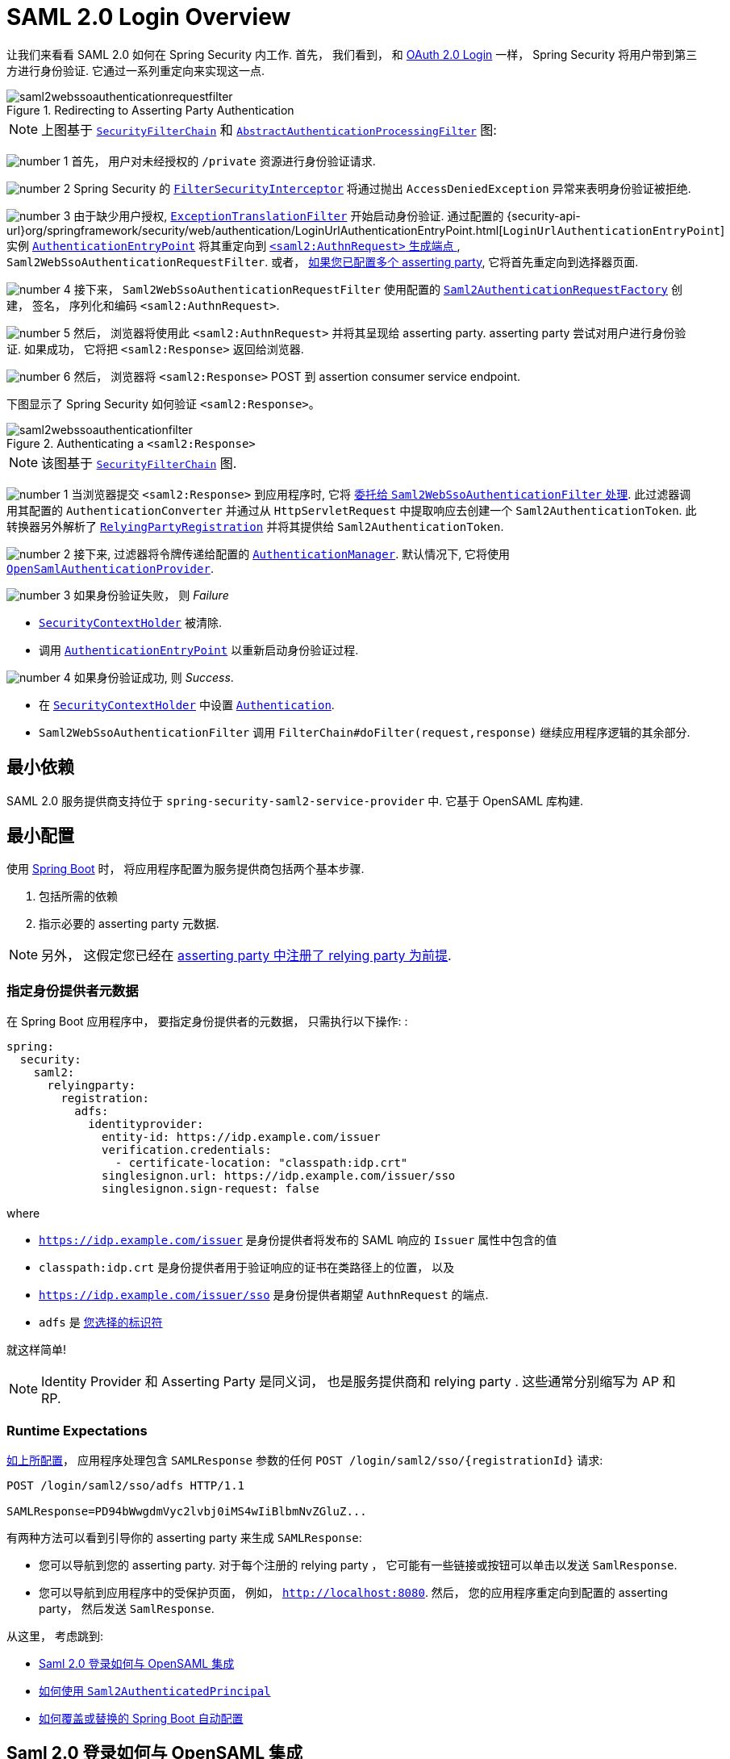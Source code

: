 = SAML 2.0 Login Overview
:figures: {image-resource}/servlet/saml2

让我们来看看 SAML 2.0 如何在 Spring Security 内工作.  首先， 我们看到， 和 <<oauth2login, OAuth 2.0 Login>> 一样， Spring Security 将用户带到第三方进行身份验证.  它通过一系列重定向来实现这一点.

.Redirecting to Asserting Party Authentication
image::{figures}/saml2webssoauthenticationrequestfilter.png[]

[NOTE]
====
上图基于 <<servlet-securityfilterchain,`SecurityFilterChain`>> 和 <<servlet-authentication-abstractprocessingfilter, `AbstractAuthenticationProcessingFilter`>> 图:
====

image:{image-resource}/icons/number_1.png[] 首先， 用户对未经授权的 `/private` 资源进行身份验证请求.

image:{image-resource}/icons/number_2.png[] Spring Security 的 <<servlet-authorization-filtersecurityinterceptor,`FilterSecurityInterceptor`>> 将通过抛出 `AccessDeniedException` 异常来表明身份验证被拒绝.

image:{image-resource}/icons/number_3.png[] 由于缺少用户授权, <<servlet-exceptiontranslationfilter,`ExceptionTranslationFilter`>> 开始启动身份验证.
通过配置的 {security-api-url}org/springframework/security/web/authentication/LoginUrlAuthenticationEntryPoint.html[`LoginUrlAuthenticationEntryPoint`] 实例 <<servlet-authentication-authenticationentrypoint,`AuthenticationEntryPoint`>>  将其重定向到 <<servlet-saml2login-sp-initiated-factory, `<saml2:AuthnRequest>` 生成端点 >>, `Saml2WebSsoAuthenticationRequestFilter`.
或者，  <<servlet-saml2login-relyingpartyregistrationrepository,如果您已配置多个  asserting party>>, 它将首先重定向到选择器页面.

image:{image-resource}/icons/number_4.png[] 接下来， `Saml2WebSsoAuthenticationRequestFilter` 使用配置的 <<servlet-saml2login-sp-initiated-factory,`Saml2AuthenticationRequestFactory`>> 创建， 签名， 序列化和编码 `<saml2:AuthnRequest>`.

image:{image-resource}/icons/number_5.png[] 然后， 浏览器将使用此 `<saml2:AuthnRequest>` 并将其呈现给 asserting party. asserting party 尝试对用户进行身份验证. 如果成功， 它将把 `<saml2:Response>` 返回给浏览器.

image:{image-resource}/icons/number_6.png[] 然后， 浏览器将 `<saml2:Response>` POST 到 assertion consumer service endpoint.

下图显示了 Spring Security 如何验证 `<saml2:Response>`。

[[servlet-saml2login-authentication-saml2webssoauthenticationfilter]]
.Authenticating a `<saml2:Response>`
image::{figures}/saml2webssoauthenticationfilter.png[]

[NOTE]
====
该图基于 <<servlet-securityfilterchain,`SecurityFilterChain`>> 图.
====

image:{image-resource}/icons/number_1.png[] 当浏览器提交 `<saml2:Response>` 到应用程序时, 它将 <<servlet-saml2login-authenticate-responses, 委托给 `Saml2WebSsoAuthenticationFilter` 处理>>.
此过滤器调用其配置的 `AuthenticationConverter` 并通过从 `HttpServletRequest` 中提取响应去创建一个 `Saml2AuthenticationToken`.
此转换器另外解析了 <<servlet-saml2login-relyingpartyregistration, `RelyingPartyRegistration`>> 并将其提供给 `Saml2AuthenticationToken`.

image:{image-resource}/icons/number_2.png[] 接下来, 过滤器将令牌传递给配置的 <<servlet-authentication-providermanager,`AuthenticationManager`>>.
默认情况下, 它将使用 <<servlet-saml2login-architecture,`OpenSamlAuthenticationProvider`>>.

image:{image-resource}/icons/number_3.png[] 如果身份验证失败， 则 __Failure__

* <<servlet-authentication-securitycontextholder, `SecurityContextHolder`>> 被清除.
* 调用 <<servlet-authentication-authenticationentrypoint,`AuthenticationEntryPoint`>> 以重新启动身份验证过程.

image:{image-resource}/icons/number_4.png[] 如果身份验证成功, 则 __Success__.

* 在 <<servlet-authentication-securitycontextholder, `SecurityContextHolder`>> 中设置 <<servlet-authentication-authentication, `Authentication`>>.
* `Saml2WebSsoAuthenticationFilter` 调用 `FilterChain#doFilter(request,response)` 继续应用程序逻辑的其余部分.

[[servlet-saml2login-minimaldependencies]]
== 最小依赖

SAML 2.0 服务提供商支持位于 `spring-security-saml2-service-provider` 中. 它基于 OpenSAML 库构建.

[[servlet-saml2login-minimalconfiguration]]
== 最小配置

使用 https://spring.io/projects/spring-boot[Spring Boot] 时， 将应用程序配置为服务提供商包括两个基本步骤.

. 包括所需的依赖
. 指示必要的 asserting party 元数据.

[NOTE]
====
另外， 这假定您已经在 <<servlet-saml2login-metadata,  asserting party 中注册了  relying party 为前提>>.
====

[[saml2-specifying-identity-provider-metadata]]
=== 指定身份提供者元数据

在 Spring Boot 应用程序中， 要指定身份提供者的元数据， 只需执行以下操作: :

====
[source,yml]
----
spring:
  security:
    saml2:
      relyingparty:
        registration:
          adfs:
            identityprovider:
              entity-id: https://idp.example.com/issuer
              verification.credentials:
                - certificate-location: "classpath:idp.crt"
              singlesignon.url: https://idp.example.com/issuer/sso
              singlesignon.sign-request: false
----
====

where

* `https://idp.example.com/issuer` 是身份提供者将发布的 SAML 响应的 `Issuer` 属性中包含的值
* `classpath:idp.crt` 是身份提供者用于验证响应的证书在类路径上的位置， 以及
* `https://idp.example.com/issuer/sso` 是身份提供者期望 `AuthnRequest` 的端点.
* `adfs` 是 <<servlet-saml2login-relyingpartyregistrationid, 您选择的标识符>>

就这样简单!

[NOTE]
====
Identity Provider 和 Asserting Party 是同义词， 也是服务提供商和 relying party .  这些通常分别缩写为 AP 和 RP.
====

=== Runtime Expectations

<<saml2-specifying-identity-provider-metadata,如上所配置>>， 应用程序处理包含 `SAMLResponse` 参数的任何 `+POST /login/saml2/sso/{registrationId}+`  请求:

====
[source,http]
----
POST /login/saml2/sso/adfs HTTP/1.1

SAMLResponse=PD94bWwgdmVyc2lvbj0iMS4wIiBlbmNvZGluZ...
----
====

有两种方法可以看到引导你的 asserting party 来生成  `SAMLResponse`:

* 您可以导航到您的 asserting party.  对于每个注册的 relying party ， 它可能有一些链接或按钮可以单击以发送 `SamlResponse`.
* 您可以导航到应用程序中的受保护页面， 例如， `http://localhost:8080`.  然后， 您的应用程序重定向到配置的 asserting party， 然后发送 `SamlResponse`.

从这里， 考虑跳到:

* <<servlet-saml2login-architecture,Saml 2.0 登录如何与 OpenSAML 集成>>
* <<servlet-saml2login-authenticatedprincipal,如何使用 `Saml2AuthenticatedPrincipal`>>
* <<servlet-saml2login-sansboot,如何覆盖或替换的 Spring Boot 自动配置>>

[[servlet-saml2login-architecture]]
== Saml 2.0 登录如何与 OpenSAML 集成

Spring Security 的 Saml 2.0 支持有几个设计目标:

* 需要依赖操作 SAML 2.0 和 domain objects 的库.为实现这一目标, Spring Security 使用 OpenSAML.
* 确保使用 Spring Security 的 SAML 支持不需要此库.为了达成此目的, 在 Spring Security  约定使用的任何 OpenSAML 中的类或接口都保留封装.这使得您可以将 OpenSAML 切换到其他一些库， 甚至是 OpenSAML 不受支持的版本.

作为上述两个目标的结果， Spring Security 的 SAML API 相对于其他模块非常小.  相反， 像 `OpenSamlAuthenticationRequestFactory` 和 `OpenSamlAuthenticationProvider`  这样的类暴露了自定义身份验证过程中各个步骤的 `Converter`.

例如， 一旦应用程序接收到 `SAMLResponse` 并委托给 `Saml2WebSsoAuthenticationFilter`， 该过滤器将委托给 `OpenSamlAuthenticationProvider`.

.Authenticating an OpenSAML `Response`
image:{figures}/opensamlauthenticationprovider.png[]

此图基于 <<servlet-saml2login-authentication-saml2webssoauthenticationfilter,`Saml2WebSsoAuthenticationFilter` diagram>> 构建.

image:{image-resource}/icons/number_1.png[] `Saml2WebSsoAuthenticationFilter` 构建 `Saml2AuthenticationToken` 并且调用 <<servlet-authentication-providermanager,`AuthenticationManager`>>.

image:{image-resource}/icons/number_2.png[] <<servlet-authentication-providermanager,`AuthenticationManager`>> 调用 `OpenSAML authentication provider`.

image:{image-resource}/icons/number_3.png[] authentication provider 将响应反序列化为 OpenSAML `Response` 并检查 signature.
如果 signature 失效, 则身份验证失败.

image:{image-resource}/icons/number_4.png[] 接下来, provider <<servlet-saml2login-opensamlauthenticationprovider-decryption,解密任何 `EncryptedAssertion` 元素>>.
如果有一个解密失败, 则身份验证失败.

image:{image-resource}/icons/number_5.png[] 接下来, provider 验证响应的 `Issuer` 和 `Destination` 值.
如果他们与 `RelyingPartyRegistration` 中的内容不匹配, 则身份验证失败.

image:{image-resource}/icons/number_6.png[] 之后, provider 验证每个 `Assertion` 的签名.如果有一个验证失败， 则身份验证失败.
此外， 如果响应和 assertions 都没有签名 signatures, 则身份验证失败.需要响应或 assertions 有签名.

image:{image-resource}/icons/number_7.png[] 然后，provider  <<servlet-saml2login-opensamlauthenticationprovider-decryption,解密任何 `EncryptedID` 或 `EncryptedAttribute` 元素>> .
如果有一个解密失败, 则身份验证失败.

image:{image-resource}/icons/number_8.png[] 然后, provider 验证每个 assertion 的 `ExpiresAt` 和 `NotBefore` 时间戳, `<Subject>` 和任何 `<AudienceRestriction>` 条件.
如果有一个验证失败， 则身份验证失败.

image:{image-resource}/icons/number_9.png[] 在此之后, provider 将第一个 assertion 的 `AttributeStatement` 映射为 `Map<String, List<Object>>`.
他还授予 `ROLE_USER` 权限.

image:{image-resource}/icons/number_10.png[] 最后, provider 从第一个 assertion 中获取  `NameID`, 属性的 `Map` , 和 `GrantedAuthority` 并构造一个  `Saml2AuthenticatedPrincipal`.
然后, 将 principal 和 authorities 放入 `Saml2Authentication`.

生成的 `Authentication#getPrincipal` 是 Spring Security `Saml2AuthenticatedPrincipal` 对象, `Authentication#getName` 映射到第一个 assertion 的 `NameID` 元素.
`Saml2AuthenticatedPrincipal#getRelyingPartyRegistrationId` 拥有和 <<servlet-saml2login-relyingpartyregistrationid,`RelyingPartyRegistration`>> 相关联的标识符.

[[servlet-saml2login-opensaml-customization]]
=== 自定义 OpenSAML 配置

任何同时使用 Spring Security 和 OpenSAML 的类都应该在类的开头静态初始化 `OpenSamlInitializationService`， 如下所示:

====
.Java
[source,java,role="primary"]
----
static {
	OpenSamlInitializationService.initialize();
}
----


.Kotlin
[source,kotlin,role="secondary"]
----
companion object {
    init {
        OpenSamlInitializationService.initialize()
    }
}
----
====

这代替了 OpenSAML 的 `InitializationService#initialize`.

有时， 自定义 OpenSAML 如何构建， marshalls 和 unmarshalls SAML 对象可能是有价值的.  在这种情况下， 您可以拒绝调用 `OpenSamlInitializationService#requireInitialize(Consumer)`， 使您可以访问 OpenSAML 的 `XMLObjectProviderFactory`.

例如，当发送一个未签名的 AuthNRequest 时，您可能想要强制重新认证。
在这种情况下，您可以注册自己的 `AuthnRequestMarshaller`，如下所示：

====
.Java
[source,java,role="primary"]
----
static {
    OpenSamlInitializationService.requireInitialize(factory -> {
        AuthnRequestMarshaller marshaller = new AuthnRequestMarshaller() {
            @Override
            public Element marshall(XMLObject object, Element element) throws MarshallingException {
                configureAuthnRequest((AuthnRequest) object);
                return super.marshall(object, element);
            }

            public Element marshall(XMLObject object, Document document) throws MarshallingException {
                configureAuthnRequest((AuthnRequest) object);
                return super.marshall(object, document);
            }

            private void configureAuthnRequest(AuthnRequest authnRequest) {
                authnRequest.setForceAuthn(true);
            }
        }

        factory.getMarshallerFactory().registerMarshaller(AuthnRequest.DEFAULT_ELEMENT_NAME, marshaller);
    });
}
----

.Kotlin
[source,kotlin,role="secondary"]
----
companion object {
    init {
        OpenSamlInitializationService.requireInitialize {
            val marshaller = object : AuthnRequestMarshaller() {
                override fun marshall(xmlObject: XMLObject, element: Element): Element {
                    configureAuthnRequest(xmlObject as AuthnRequest)
                    return super.marshall(xmlObject, element)
                }

                override fun marshall(xmlObject: XMLObject, document: Document): Element {
                    configureAuthnRequest(xmlObject as AuthnRequest)
                    return super.marshall(xmlObject, document)
                }

                private fun configureAuthnRequest(authnRequest: AuthnRequest) {
                    authnRequest.isForceAuthn = true
                }
            }
            it.marshallerFactory.registerMarshaller(AuthnRequest.DEFAULT_ELEMENT_NAME, marshaller)
        }
    }
}
----
====


每个应用程序实例只能调用一次 `requireInitialize` 方法.

[[servlet-saml2login-sansboot]]
== 如何覆盖或替换的 Spring Boot 自动配置

Spring Boot 有两个 `@Bean` 对象为 relying party 生成.

第一个是 `WebSecurityConfigurerAdapter`， 它将应用程序配置为 relying party .  在包括 `Spring-Security-Saml2-Service-Provider` 时， `WebSecurityConfigurerAdapter` 看起来像:

.Default JWT Configuration
====
.Java
[source,java,role="primary"]
----
@Bean
public SecurityFilterChain filterChain(HttpSecurity http) throws Exception {
    http
        .authorizeHttpRequests(authorize -> authorize
            .anyRequest().authenticated()
        )
        .saml2Login(withDefaults());
    return http.build();
}
----

.Kotlin
[source,kotlin,role="secondary"]
----
@Bean
open fun filterChain(http: HttpSecurity): SecurityFilterChain {
    http {
        authorizeRequests {
            authorize(anyRequest, authenticated)
        }
        saml2Login { }
    }
    return http.build()
}
----
====

如果应用程序未暴露 `SecurityFilterChain` Bean， 则 Spring 将暴露上述默认值.

您可以通过在应用程序中暴露 bean 来替换它:

.Custom SAML 2.0 Login Configuration
====
.Java
[source,java,role="primary"]
----
@Configuration
@EnableWebSecurity
public class MyCustomSecurityConfiguration {
    @Bean
    public SecurityFilterChain filterChain(HttpSecurity http) throws Exception {
        http
            .authorizeHttpRequests(authorize -> authorize
                .requestMatchers("/messages/**").hasAuthority("ROLE_USER")
                .anyRequest().authenticated()
            )
            .saml2Login(withDefaults());
        return http.build();
    }
}
----

.Kotlin
[source,kotlin,role="secondary"]
----
@Configuration
@EnableWebSecurity
class MyCustomSecurityConfiguration {
    @Bean
    open fun filterChain(http: HttpSecurity): SecurityFilterChain {
        http {
            authorizeRequests {
                authorize("/messages/**", hasAuthority("ROLE_USER"))
                authorize(anyRequest, authenticated)
            }
            saml2Login {
            }
        }
        return http.build()
    }
}
----
====

上面需要 `USER` 对以 `/messages/` 开始的任何 URL 的角色.

[[servlet-saml2login-relyingpartyregistrationrepository]]

第二个 `@Bean` 是 Spring Boot 创建 {security-api-url}org/springframework/security/saml2/provider/service/registration/RelyingPartyRegistrationRepository.html[`RelyingPartyRegistrationRepository`]， 它代表了 asserting party 和 relying party元数据.  这包括 SSO 端点的位置， relying party 应在从 asserting party 请求身份验证时使用.

您可以通过发布您自己的 `RelyingPartyRegistrationRepository` Bean 来覆盖默认值.  例如， 您可以通过元数据端点提示来查找 asserting party 的配置:

.Relying Party Registration Repository
====
.Java
[source,java,role="primary"]
----
@Value("${metadata.location}")
String assertingPartyMetadataLocation;

@Bean
public RelyingPartyRegistrationRepository relyingPartyRegistrations() {
    RelyingPartyRegistration registration = RelyingPartyRegistrations
            .fromMetadataLocation(assertingPartyMetadataLocation)
            .registrationId("example")
            .build();
    return new InMemoryRelyingPartyRegistrationRepository(registration);
}
----

.Kotlin
[source,kotlin,role="secondary"]
----
@Value("\${metadata.location}")
var assertingPartyMetadataLocation: String? = null

@Bean
open fun relyingPartyRegistrations(): RelyingPartyRegistrationRepository? {
    val registration = RelyingPartyRegistrations
        .fromMetadataLocation(assertingPartyMetadataLocation)
        .registrationId("example")
        .build()
    return InMemoryRelyingPartyRegistrationRepository(registration)
}
----
====

[[servlet-saml2login-relyingpartyregistrationid]]
[NOTE]
`registrationId` 是您选择用于区分注册的任意值。

或者， 您可以手动提供每个细节,如下:

.Relying Party Registration Repository Manual Configuration
====
.Java
[source,java,role="primary"]
----
@Value("${verification.key}")
File verificationKey;

@Bean
public RelyingPartyRegistrationRepository relyingPartyRegistrations() throws Exception {
    X509Certificate certificate = X509Support.decodeCertificate(this.verificationKey);
    Saml2X509Credential credential = Saml2X509Credential.verification(certificate);
    RelyingPartyRegistration registration = RelyingPartyRegistration
            .withRegistrationId("example")
            .assertingPartyDetails(party -> party
                .entityId("https://idp.example.com/issuer")
                .singleSignOnServiceLocation("https://idp.example.com/SSO.saml2")
                .wantAuthnRequestsSigned(false)
                .verificationX509Credentials(c -> c.add(credential))
            )
            .build();
    return new InMemoryRelyingPartyRegistrationRepository(registration);
}
----

.Kotlin
[source,kotlin,role="secondary"]
----
@Value("\${verification.key}")
var verificationKey: File? = null

@Bean
open fun relyingPartyRegistrations(): RelyingPartyRegistrationRepository {
    val certificate: X509Certificate? = X509Support.decodeCertificate(verificationKey!!)
    val credential: Saml2X509Credential = Saml2X509Credential.verification(certificate)
    val registration = RelyingPartyRegistration
        .withRegistrationId("example")
        .assertingPartyDetails { party: AssertingPartyDetails.Builder ->
            party
                .entityId("https://idp.example.com/issuer")
                .singleSignOnServiceLocation("https://idp.example.com/SSO.saml2")
                .wantAuthnRequestsSigned(false)
                .verificationX509Credentials { c: MutableCollection<Saml2X509Credential?> ->
                    c.add(
                        credential
                    )
                }
        }
        .build()
    return InMemoryRelyingPartyRegistrationRepository(registration)
}
----
====

[NOTE]
====
`X509Support` 属于 OpenSAML 类, 为了简洁， 这里使用了这个部分代码
====

[[servlet-saml2login-relyingpartyregistrationrepository-dsl]]

或者， 您可以使用 DSL 直接连接存储库， 这也将覆盖自动配置的 `WebSecurityConfigurerAdapter`:

.Custom Relying Party Registration DSL
====
.Java
[source,java,role="primary"]
----
@Configuration
@EnableWebSecurity
public class MyCustomSecurityConfiguration {
    @Bean
    public SecurityFilterChain filterChain(HttpSecurity http) throws Exception {
        http
            .authorizeHttpRequests(authorize -> authorize
                .requestMatchers("/messages/**").hasAuthority("ROLE_USER")
                .anyRequest().authenticated()
            )
            .saml2Login(saml2 -> saml2
                .relyingPartyRegistrationRepository(relyingPartyRegistrations())
            );
        return http.build();
    }
}
----

.Kotlin
[source,kotlin,role="secondary"]
----
@Configuration
@EnableWebSecurity
class MyCustomSecurityConfiguration {
    @Bean
    open fun filterChain(http: HttpSecurity): SecurityFilterChain {
        http {
            authorizeRequests {
                authorize("/messages/**", hasAuthority("ROLE_USER"))
                authorize(anyRequest, authenticated)
            }
            saml2Login {
                relyingPartyRegistrationRepository = relyingPartyRegistrations()
            }
        }
        return http.build()
    }
}
----
====

[NOTE]
====
通过在 `RelyingPartyRegistrationRepository` 中注册多个 relying party ， relying party  可以是多租户的.
====

[[servlet-saml2login-relyingpartyregistration]]
== RelyingPartyRegistration
{security-api-url}org/springframework/security/saml2/provider/service/registration/RelyingPartyRegistration.html[`RelyingPartyRegistration`] 实例表示 relying party 和 asserting party 元数据之间的链接.

在 `RelyingPartyRegistration` 中， 您可以提供 relying party 元数据， 如它的 `Issuer` 值(它希望将 SAML 响应发送到该值)， 以及它所拥有的用于签名或解密有效负载的任何凭据.

此外， 您还可以提供 asserting party 元数据， 比如它期望将 `AuthnRequests` 发送到的 `Issuer` 值， 以及它所拥有的用于 relying party 验证或加密有效负载的任何公共凭据.

以下 `RelyingPartyRegistration` 是大多数设置的最低要求:

[source,java]
----
RelyingPartyRegistration relyingPartyRegistration = RelyingPartyRegistrations
        .fromMetadataLocation("https://ap.example.org/metadata")
        .registrationId("my-id")
        .build();
----

尽管也可以进行更复杂的设置， 例如:

[source,java]
----
RelyingPartyRegistration relyingPartyRegistration = RelyingPartyRegistration.withRegistrationId("my-id")
        .entityId("{baseUrl}/{registrationId}")
        .decryptionX509Credentials(c -> c.add(relyingPartyDecryptingCredential()))
        .assertionConsumerServiceLocation("/my-login-endpoint/{registrationId}")
        .assertingParty(party -> party
                .entityId("https://ap.example.org")
                .verificationX509Credentials(c -> c.add(assertingPartyVerifyingCredential()))
                .singleSignOnServiceLocation("https://ap.example.org/SSO.saml2")
        );
----

[TIP]
====
顶级元数据方法是关于 relying party 的详细信息. `assertingPartyDetails` 内部的方法是关于 asserting party 的详细信息.
====

[NOTE]
====
relying party 期望 SAML 响应的位置是 Assertion Consumer Service Location.
====

relying party  `entityId` 的默认值是 `+{baseUrl}/saml2/service-provider-metadata/{registrationId}+`.  这是配置 asserting party 了解您的 relying party 时所需的值.

默认的 `assertionConsumerServiceLocation` 是 `+/login/saml2/sso/{registrationId}+`.  它默认映射到过滤器链中的 <<servlet-saml2login-authentication-saml2webssoauthenticationfilter,`Saml2WebSsoAuthenticationFilter`>>.

[[servlet-saml2login-rpr-uripatterns]]
=== URI 模式

您可能在上面的例子中注意到 `+{baseUrl}+` 和 `+{registrationId}+` 占位符.

这些对于生成 URI 是有用的.  因此，  relying party 的 `entityId` 和 `assertionConsumerServiceLocation`  支持以下占位符:

* `baseUrl` - the scheme, host, and port of a deployed application
* `registrationId` - the registration id for this relying party
* `baseScheme` - the scheme of a deployed application
* `baseHost` - the host of a deployed application
* `basePort` - the port of a deployed application

例如， 上面定义的 `assertionConsumerServiceLocation` :

`+/my-login-endpoint/{registrationId}+`

在已部署的应用程序中将转换为

`+/my-login-endpoint/adfs+`

在上面的代码中 `entityId` 被定义为:

`+{baseUrl}/{registrationId}+`

在已部署的应用程序中将转换为

`+https://rp.example.com/adfs+`

[[servlet-saml2login-rpr-credentials]]
=== Credentials(凭据)

在 <<servlet-saml2login-relyingpartyregistration,前面>> 显示的示例中，您可能还注意到了所使用的凭据。

通常，  relying party 会使用相同的密钥对有效载荷进行签名和解密. 或者它将使用相同的密钥来验证有效载荷并加密它们.

因此， Spring Security 附带了 `Saml2X509Credential`， 这是一个特定于 saml 的凭据， 简化了针对不同用例配置相同密钥的过程.

至少， 必须有来自 asserting party 的证书， 这样才能验证 asserting party 的签名响应

要构造一个 `Saml2X509Credential`， 用于验证来自 asserting party 的 assertions， 您可以加载该文件并使用 `CertificateFactory`， 如下所示:

[source,java]
----
Resource resource = new ClassPathResource("ap.crt");
try (InputStream is = resource.getInputStream()) {
	X509Certificate certificate = (X509Certificate)
            CertificateFactory.getInstance("X.509").generateCertificate(is);
	return Saml2X509Credential.verification(certificate);
}
----

假设 asserting party 也要对 assertion 进行加密. 在这种情况下，  relying party 将需要一个私钥来解密加密的值.

在这种情况下， 您将需要一个 `RSAPrivateKey` 及其对应的 `X509Certificate`. 你可以使用 Spring Security 的 `RsaKeyConverters` 实用工具类来加载第一个和第二个， 就像你之前做的那样:

[source,java]
----
X509Certificate certificate = relyingPartyDecryptionCertificate();
Resource resource = new ClassPathResource("rp.crt");
try (InputStream is = resource.getInputStream()) {
	RSAPrivateKey rsa = RsaKeyConverters.pkcs8().convert(is);
	return Saml2X509Credential.decryption(rsa, certificate);
}
----

[TIP]
====
当您将这些文件的位置指定为适当的 Spring Boot 属性时， Spring Boot 将为您执行这些转换
====

[[servlet-saml2login-rpr-relyingpartyregistrationresolver]]
=== 解决请求中的 relying party

到目前为止， Spring Security 通过在 URI 路径中查找 registration id 来解析 `RelyingPartyRegistration`.

您需要自定义的原因有很多. 其中包括:

* 您知道您永远不会是一个多租户应用程序， 因此希望拥有一个更简单的 URL 模式
* 您可以通过 URI 路径以外的方式标识租户

为了自定义 `RelyingPartyRegistration` 的解析方式， 你可以配置一个自定义 `Converter<HttpServletRequest, RelyingPartyRegistration>`. 默认的方法是从 URI 的最后一个 path 元素查找 registration id， 并在 `RelyingPartyRegistrationRepository` 中查找.

你可以提供一个更简单的解析器， 例如， 它总是返回相同的 relying party :

[source,java]
----
public class SingleRelyingPartyRegistrationResolver
        implements Converter<HttpServletRequest, RelyingPartyRegistration> {

	@Override
    public RelyingPartyRegistration convert(HttpServletRequest request) {
		return this.relyingParty;
    }
}
----

然后， 您可以将此解析器提供给产生 <<servlet-saml2login-sp-initiated-factory, produce `<saml2:AuthnRequest>` s>>， 验证 `<saml2:Response>` s>> 的过滤器， <<servlet-saml2login-metadata, 并生成 `<saml2:SPSSODescriptor>` 元数据>>.

[NOTE]
====
请记住， 如果您在 `RelyingPartyRegistration` 中有任何占位符， 您的 resolver 实现需要解决他们.
====

[[servlet-saml2login-rpr-duplicated]]
=== 重复 Relying Party 配置

当应用程序使用多个 asserting party 时， 某些配置会在 `RelyingPartyRegistration` 实例之间重复:

* relying party 的 `entityId`
* 他的 `assertionConsumerServiceLocation`, 和
* 他的凭据, 例如其签名或解密凭据

这种设置的好处是， 相对于其他身份提供者， 某些身份提供者可以更容易地轮换凭据.

可以通过几种不同的方式减少重复.

首先， 在 YAML 中可以通过 references 来缓解这种情况， 如下所示:

====
[source,yaml]
----
spring:
  security:
    saml2:
      relyingparty:
        okta:
          signing.credentials: &relying-party-credentials
            - private-key-location: classpath:rp.key
              certificate-location: classpath:rp.crt
          identityprovider:
            entity-id: ...
        azure:
          signing.credentials: *relying-party-credentials
          identityprovider:
            entity-id: ...
----
====

其次， 在数据库中， 没有必要复制 `RelyingPartyRegistration` model.

第三， 在 Java 中， 您可以创建自定义配置方法， 如下所示:

====
.Java
[source,java,role="primary"]
----
private RelyingPartyRegistration.Builder
        addRelyingPartyDetails(RelyingPartyRegistration.Builder builder) {

    Saml2X509Credential signingCredential = ...
    builder.signingX509Credentials(c -> c.addAll(signingCredential));
    // ... other relying party configurations
}

@Bean
public RelyingPartyRegistrationRepository relyingPartyRegistrations() {
    RelyingPartyRegistration okta = addRelyingPartyDetails(
            RelyingPartyRegistrations
                .fromMetadataLocation(oktaMetadataUrl)
                .registrationId("okta")).build();

    RelyingPartyRegistration azure = addRelyingPartyDetails(
            RelyingPartyRegistrations
                .fromMetadataLocation(oktaMetadataUrl)
                .registrationId("azure")).build();

    return new InMemoryRelyingPartyRegistrationRepository(okta, azure);
}
----

.Kotlin
[source,kotlin,role="secondary"]
----
private fun addRelyingPartyDetails(builder: RelyingPartyRegistration.Builder): RelyingPartyRegistration.Builder {
    val signingCredential: Saml2X509Credential = ...
    builder.signingX509Credentials { c: MutableCollection<Saml2X509Credential?> ->
        c.add(
            signingCredential
        )
    }
    // ... other relying party configurations
}

@Bean
open fun relyingPartyRegistrations(): RelyingPartyRegistrationRepository? {
    val okta = addRelyingPartyDetails(
        RelyingPartyRegistrations
            .fromMetadataLocation(oktaMetadataUrl)
            .registrationId("okta")
    ).build()
    val azure = addRelyingPartyDetails(
        RelyingPartyRegistrations
            .fromMetadataLocation(oktaMetadataUrl)
            .registrationId("azure")
    ).build()
    return InMemoryRelyingPartyRegistrationRepository(okta, azure)
}
----
====